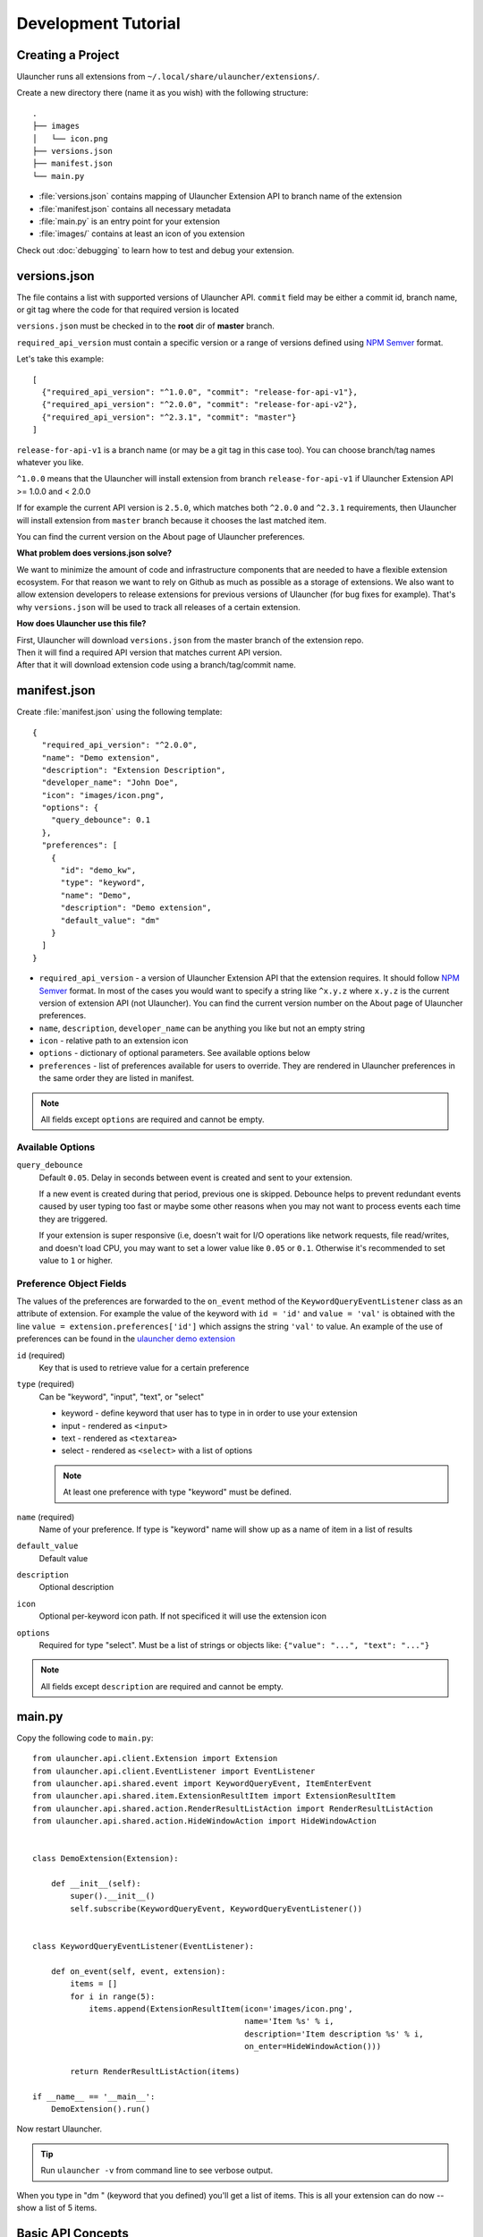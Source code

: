 Development Tutorial
====================

Creating a Project
------------------

Ulauncher runs all extensions from ``~/.local/share/ulauncher/extensions/``.

Create a new directory there (name it as you wish) with the following structure::

  .
  ├── images
  │   └── icon.png
  ├── versions.json
  ├── manifest.json
  └── main.py

* :file:`versions.json` contains mapping of Ulauncher Extension API to branch name of the extension
* :file:`manifest.json` contains all necessary metadata
* :file:`main.py` is an entry point for your extension
* :file:`images/` contains at least an icon of you extension


Check out :doc:`debugging` to learn how to test and debug your extension.


versions.json
-------------

The file contains a list with supported versions of Ulauncher API. ``commit`` field may be either a commit id, branch name, or git tag where the code for that required version is located

``versions.json`` must be checked in to the **root** dir of **master** branch.

``required_api_version`` must contain a specific version or a range of versions defined using `NPM Semver <https://docs.npmjs.com/misc/semver>`_ format.

Let's take this example::


  [
    {"required_api_version": "^1.0.0", "commit": "release-for-api-v1"},
    {"required_api_version": "^2.0.0", "commit": "release-for-api-v2"},
    {"required_api_version": "^2.3.1", "commit": "master"}
  ]

``release-for-api-v1`` is a branch name (or may be a git tag in this case too). You can choose branch/tag names whatever you like.

``^1.0.0`` means that the Ulauncher will install extension from branch ``release-for-api-v1`` if Ulauncher Extension API >= 1.0.0 and < 2.0.0

If for example the current API version is ``2.5.0``, which matches both ``^2.0.0`` and ``^2.3.1`` requirements, then Ulauncher will install extension from ``master`` branch because it chooses the last matched item.

You can find the current version on the About page of Ulauncher preferences.

.. TODO: add a screenshot

**What problem does versions.json solve?**

We want to minimize the amount of code and infrastructure components that are needed to have a flexible extension ecosystem. For that reason we want to rely on Github as much as possible as a storage of extensions. We also want to allow extension developers to release extensions for previous versions of Ulauncher (for bug fixes for example). That's why ``versions.json`` will be used to track all releases of a certain extension.

**How does Ulauncher use this file?**

| First, Ulauncher will download ``versions.json`` from the master branch of the extension repo.
| Then it will find a required API version that matches current API version.
| After that it will download extension code using a branch/tag/commit name.

manifest.json
-------------

Create :file:`manifest.json` using the following template::

  {
    "required_api_version": "^2.0.0",
    "name": "Demo extension",
    "description": "Extension Description",
    "developer_name": "John Doe",
    "icon": "images/icon.png",
    "options": {
      "query_debounce": 0.1
    },
    "preferences": [
      {
        "id": "demo_kw",
        "type": "keyword",
        "name": "Demo",
        "description": "Demo extension",
        "default_value": "dm"
      }
    ]
  }

* ``required_api_version`` - a version of Ulauncher Extension API that the extension requires. It should follow `NPM Semver <https://docs.npmjs.com/misc/semver>`_ format. In most of the cases you would want to specify a string like ``^x.y.z`` where ``x.y.z`` is the current version of extension API (not Ulauncher). You can find the current version number on the About page of Ulauncher preferences.
* ``name``, ``description``, ``developer_name`` can be anything you like but not an empty string
* ``icon`` - relative path to an extension icon
* ``options`` - dictionary of optional parameters. See available options below
* ``preferences`` - list of preferences available for users to override.
  They are rendered in Ulauncher preferences in the same order they are listed in manifest.


.. NOTE:: All fields except ``options`` are required and cannot be empty.


Available Options
^^^^^^^^^^^^^^^^^

``query_debounce``
  Default ``0.05``. Delay in seconds between event is created and sent to your extension.

  If a new event is created during that period, previous one is skipped.
  Debounce helps to prevent redundant events caused by user typing too fast or maybe some other reasons
  when you may not want to process events each time they are triggered.

  If your extension is super responsive (i.e, doesn't wait for I/O operations like network requests, file read/writes,
  and doesn't load CPU, you may want to set a lower value like ``0.05`` or ``0.1``.
  Otherwise it's recommended to set value to ``1`` or higher.


Preference Object Fields
^^^^^^^^^^^^^^^^^^^^^^^^
The values of the preferences are forwarded to the ``on_event`` method of the ``KeywordQueryEventListener`` class as an attribute of extension. For example the value of the keyword with ``id = 'id'`` and ``value = 'val'`` is obtained with the line ``value = extension.preferences['id']`` which  assigns the string ``'val'`` to value. An example of the use of preferences can be found in the `ulauncher demo extension <https://github.com/Ulauncher/ulauncher-demo-ext>`_


``id`` (required)
  Key that is used to retrieve value for a certain preference

``type`` (required)
  Can be "keyword", "input", "text", or "select"

  * keyword - define keyword that user has to type in in order to use your extension
  * input - rendered as ``<input>``
  * text - rendered as ``<textarea>``
  * select - rendered as ``<select>`` with a list of options

  .. NOTE:: At least one preference with type "keyword" must be defined.

``name`` (required)
  Name of your preference. If type is "keyword" name will show up as a name of item in a list of results

``default_value``
  Default value

``description``
  Optional description

``icon``
  Optional per-keyword icon path. If not specificed it will use the extension icon

``options``
  Required for type "select". Must be a list of strings or objects like: ``{"value": "...", "text": "..."}``

.. NOTE:: All fields except ``description`` are required and cannot be empty.








main.py
-------

Copy the following code to ``main.py``::

  from ulauncher.api.client.Extension import Extension
  from ulauncher.api.client.EventListener import EventListener
  from ulauncher.api.shared.event import KeywordQueryEvent, ItemEnterEvent
  from ulauncher.api.shared.item.ExtensionResultItem import ExtensionResultItem
  from ulauncher.api.shared.action.RenderResultListAction import RenderResultListAction
  from ulauncher.api.shared.action.HideWindowAction import HideWindowAction


  class DemoExtension(Extension):

      def __init__(self):
          super().__init__()
          self.subscribe(KeywordQueryEvent, KeywordQueryEventListener())


  class KeywordQueryEventListener(EventListener):

      def on_event(self, event, extension):
          items = []
          for i in range(5):
              items.append(ExtensionResultItem(icon='images/icon.png',
                                               name='Item %s' % i,
                                               description='Item description %s' % i,
                                               on_enter=HideWindowAction()))

          return RenderResultListAction(items)

  if __name__ == '__main__':
      DemoExtension().run()

Now restart Ulauncher.

.. TIP:: Run ``ulauncher -v`` from command line to see verbose output.

.. figure:: https://i.imgur.com/GlEfHjA.png
  :align: center


When you type in "dm " (keyword that you defined) you'll get a list of items.
This is all your extension can do now -- show a list of 5 items.






Basic API Concepts
------------------


.. figure:: https://imgur.com/Wzb6KUz.png
  :align: center

  Message flow


**1. Define extension class and subscribe to an event**

  Create a subclass of :class:`~ulauncher.api.client.Extension.Extension` and subscribe to events in :meth:`__init__`.
  ::

    class DemoExtension(Extension):

        def __init__(self):
            super().__init__()
            self.subscribe(KeywordQueryEvent, KeywordQueryEventListener())


  :code:`self.subscribe(event_class, event_listener)`


  In our case we subscribed to one event -- :class:`KeywordQueryEvent`.
  This means whenever user types in a query that starts with a keyword from manifest file,
  :meth:`KeywordQueryEventListener.on_event` will be invoked.

**2. Define a new event listener**

  Create a subclass of :class:`~ulauncher.api.client.EventListener.EventListener` and implement :func:`on_event`
  ::

    class KeywordQueryEventListener(EventListener):

        def on_event(self, event, extension):
            # in this case `event` will be an instance of KeywordQueryEvent

            ...

  :meth:`~ulauncher.api.client.EventListener.EventListener.on_event` may return an action (see :doc:`actions`).


**3. Render results**

  Return :class:`~ulauncher.api.shared.action.RenderResultListAction.RenderResultListAction` in order to render results.
  :class:`~ulauncher.api.shared.item.ExtensionResultItem.ExtensionResultItem` describes a single result item.

  You can also use :class:`~ulauncher.api.shared.item.ExtensionSmallResultItem.ExtensionSmallResultItem` if you want
  to render more items. You won't have item description with this type.
  ::

    class KeywordQueryEventListener(EventListener):

        def on_event(self, event, extension):
            items = []
            for i in range(5):
                items.append(ExtensionResultItem(icon='images/icon.png',
                                                 name='Item %s' % i,
                                                 description='Item description %s' % i,
                                                 on_enter=HideWindowAction()))

            return RenderResultListAction(items)


  :code:`on_enter` is an action that will be ran when item is entered/clicked.


**4. Run extension**

  ::

    if __name__ == '__main__':
        DemoExtension().run()









Custom Action on Item Enter
---------------------------

**1. Pass custom data with ExtensionCustomAction**

  Instantiate :class:`~ulauncher.api.shared.item.ExtensionResultItem.ExtensionResultItem`
  with ``on_enter`` that is instance of :class:`~ulauncher.api.shared.action.ExtensionCustomAction.ExtensionCustomAction`

  ::

    data = {'new_name': 'Item %s was clicked' % i}
    ExtensionResultItem(icon='images/icon.png',
                        name='Item %s' % i,
                        description='Item description %s' % i,
                        on_enter=ExtensionCustomAction(data, keep_app_open=True))

  ``data`` is any custom data that you want to pass to your callback function.

  .. NOTE:: It can be of any type as long as it's serializable with :meth:`pickle.dumps`


**2. Define a new listener**

  ::

    from ulauncher.api.client.EventListener import EventListener

    class ItemEnterEventListener(EventListener):

        def on_event(self, event, extension):
            # event is instance of ItemEnterEvent

            data = event.get_data()
            # do additional actions here...

            # you may want to return another list of results
            return RenderResultListAction([ExtensionResultItem(icon='images/icon.png',
                                                               name=data['new_name'],
                                                               on_enter=HideWindowAction())])

**3. Subscribe to ItemEnterEvent**

  You want your new listener to be subscribed to :class:`ItemEnterEvent` like this::

    from ulauncher.api.shared.event import KeywordQueryEvent, ItemEnterEvent

    class DemoExtension(Extension):

        def __init__(self):
            super().__init__()
            self.subscribe(KeywordQueryEvent, KeywordQueryEventListener())
            self.subscribe(ItemEnterEvent, ItemEnterEventListener())  # <-- add this line



.. figure:: https://i.imgur.com/3x7SXgi.png
  :align: center

  Now this will be rendered when you click on any item



.. NOTE::
  Please take `a short survey <https://goo.gl/forms/wcIRCTjQXnO0M8Lw2>`_ to help us build greater API and documentation
